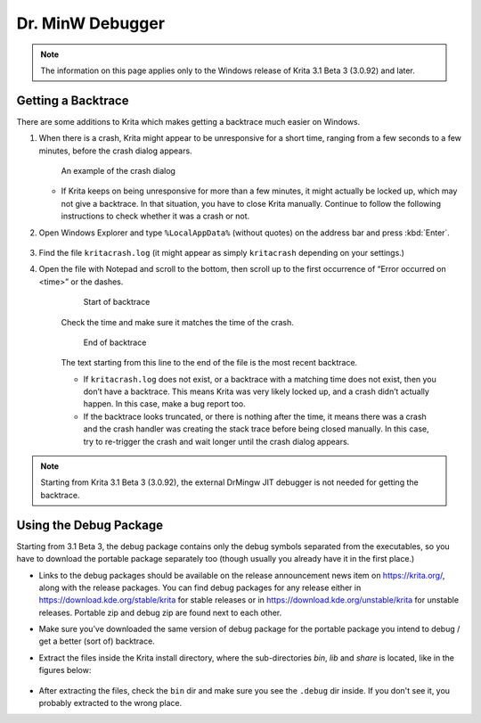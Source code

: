 .. meta::
   :description:
        How to get a backtrace in Krita using the dr. MinW debugger.

.. metadata-placeholder

   :authors: - Scott Petrovic
             - Wolthera van Hövell tot Westerflier <griffinvalley@gmail.com>
             - Raghavendra Kamath <raghavendr.raghu@gmail.com>
             - Alvin Wong
   :license: GNU free documentation license 1.3 or later.

.. index:: Backtrace, Debug
.. _dr_minw:

=================
Dr. MinW Debugger
=================

.. note::

    The information on this page applies only to the Windows release of Krita 3.1 Beta 3 (3.0.92) and later.


Getting a Backtrace
-------------------

There are some additions to Krita which makes getting a backtrace much easier on Windows.

#.
        
    When there is a crash, Krita might appear to be unresponsive for a short time, ranging from a few seconds to a few minutes, before the crash dialog appears.
    
    .. figure:: /images/en/Mingw-crash-screen.png
    
        An example of the crash dialog
        
    * If Krita keeps on being unresponsive for more than a few minutes, it might actually be locked up, which may not give a backtrace. In that situation, you have to close Krita manually. Continue to follow the following instructions to check whether it was a crash or not.

#. Open Windows Explorer and type ``%LocalAppData%`` (without quotes) on the address bar and press :kbd:`Enter`.

    .. image:: /images/en/Mingw-explorer-path.png
    
#. Find the file ``kritacrash.log`` (it might appear as simply ``kritacrash`` depending on your settings.) 
#. Open the file with Notepad and scroll to the bottom, then scroll up to the first occurrence of “Error occurred on <time>” or the dashes.

    .. figure:: /images/en/Mingw-crash-log-start.png
    
        Start of backtrace

    Check the time and make sure it matches the time of the crash. 
    
    .. figure:: /images/en/Mingw-crash-log-end.png
        
        End of backtrace
            
    The text starting from this line to the end of the file is the most recent backtrace.
    
    * If ``kritacrash.log`` does not exist, or a backtrace with a matching time does not exist, then you don’t have a backtrace. This means Krita was very likely locked up, and a crash didn’t actually happen. In this case, make a bug report too.
    * If the backtrace looks truncated, or there is nothing after the time, it means there was a crash and the crash handler was creating the stack trace before being closed manually. In this case, try to re-trigger the crash and wait longer until the crash dialog appears.

.. note::

    Starting from Krita 3.1 Beta 3 (3.0.92), the external DrMingw JIT debugger is not needed for getting the backtrace.

Using the Debug Package
-----------------------

Starting from 3.1 Beta 3, the debug package contains only the debug symbols separated from the executables, so you have to download the portable package separately too (though usually you already have it in the first place.)

* Links to the debug packages should be available on the release announcement news item on https://krita.org/, along with the release packages. You can find debug packages for any release either in https://download.kde.org/stable/krita for stable releases or in https://download.kde.org/unstable/krita for unstable releases. Portable zip and debug zip are found next to each other.
* Make sure you’ve downloaded the same version of debug package for the portable package you intend to debug / get a better (sort of) backtrace.
* Extract the files inside the Krita install directory, where the sub-directories `bin`, `lib` and `share` is located, like in the figures below:

    .. image:: /images/en/Mingw-dbg7zip.png
    
    .. image:: /images/en/Mingw-dbg7zip-dir.png

* After extracting the files, check the ``bin`` dir and make sure you see the ``.debug`` dir inside. If you don't see it, you probably extracted to the wrong place.
